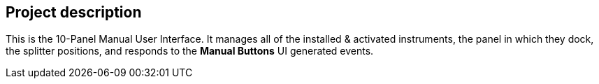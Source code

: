 == Project description

+++This is the 10-Panel Manual User Interface.+++
+++It manages all of the installed & activated instruments, the panel in which they dock, the splitter positions, and responds to the <b>Manual Buttons</b> UI generated events.+++

